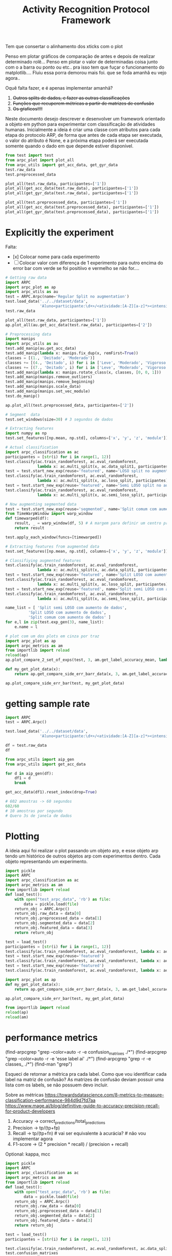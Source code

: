 #+title: Activity Recognition Protocol Framework


Tem que consertar o alinhamento dos xticks com o plot

# Poderia adcionar um atributo nome para o experimento

Penso em plotar gráficos de comparação de antes e depois de realizar determinado rolê...
Penso em plotar o valor de determinadas coisa junto com o a barra ou ponto ou etc.. pra isso tem que fuçar o funcionamento do matplotlib....
Fluiu essa porra demorou mais foi. que se foda amanhã eu vejo agora..

Oquê falta fazer, e é apenas implementar amanhã?
1. +Outros splits de dados, e fazer as outras classificações+
2. +Funções que recuperem métricas a partir de matrizes de confusão+
3. +Os gŕaficos!!!!+

Neste documento desejo descrever e desenvolver um framework orientado a objeto em python
para experimentar com classificação de atividades humanas.
Inicialmente a ideia é criar uma classe com atributos para cada etapa do protocolo ARP,
de forma que antes de cada etapa ser executada, o valor do atributo é None, e a próxima
etapa poderá ser executada somente quando o dado em que depende estiver disponível.

#+transclude: [[file:ARPC.py]]  :src python

# (find-icfile "src/new_design/")
# (find-icfile "src/new_design/ARPC.py")
# (find-icfile "src/new_design/arpc_utils.py")

#+name: arpc test
#+begin_src python
from test import test
from arpc_plot import plot_all
from arpc_utils import get_acc_data, get_gyr_data
test.raw_data
test.preprocessed_data

plot_all(test.raw_data, participantes=['1'])
plot_all(get_acc_data(test.raw_data), participantes=['1'])
plot_all(get_gyr_data(test.raw_data), participantes=['1'])

plot_all(test.preprocessed_data, participantes=['1'])
plot_all(get_acc_data(test.preprocessed_data), participantes=['1'])
plot_all(get_gyr_data(test.preprocessed_data), participantes=['1'])
#+end_src

* Explicitly the experiment

Falta:
- [x] Colocar nome para cada experimento
- [ ] Colocar valor com diferença de 1 experimento para outro encima do error bar
      com verde se foi positiivo e vermelho se não for....

#+begin_src python
# Getting raw data
import ARPC
import arpc_plot as ap
import arpc_utils as au
test = ARPC.Arpc(name='Regular Split no augmentation')
test.load_data('../../dataset/data',
               'Aluno<participante:\d+>/<atividade:[A-Z][a-z]*><intensidade:[A-Z][a-z]*>.txt')
test.raw_data

plot_all(test.raw_data, participantes=['1'])
ap.plot_all(au.get_acc_data(test.raw_data), participantes=['2'])

# Preprocessing data
import manips
import arpc_utils as au
test.add_manip(au.get_acc_data)
test.add_manip(lambda x: manips.fix_dup(x, remFirst=True))
classes = [(1., 'Deitado', 'Moderado')]
classes += [(4., 'Deitado', i) for i in ['Leve', 'Moderado', 'Vigoroso']]
classes += [(7., 'Deitado', i) for i in ['Leve', 'Moderado', 'Vigoroso']]
test.add_manip(lambda x: manips.rotate_class(x, classes, [0, 0, 1]))
test.add_manip(manips.remove_outliers)
test.add_manip(manips.remove_beginning)
test.add_manip(manips.scale_data)
test.add_manip(manips.set_vec_module)
test.do_manip()

ap.plot_all(test.preprocessed_data, participantes=['2'])

# Segment  data
test.set_windows(size=30) # 3 segundos de dados

# Extracting features
import numpy as np
test.set_features([np.mean, np.std], columns=['x', 'y', 'z', 'module'])

# Actual classification
import arpc_classification as ac
participantes = [str(i) for i in range(1, 12)]
test.classify(ac.train_randomforest, ac.eval_randomforest,
              lambda x: ac.multi_split(x, ac.data_split1, participantes))
test = test.start_new_exp(reuse='featured', name='LOSO split no augmentation')
test.classify(ac.train_randomforest, ac.eval_randomforest,
              lambda x: ac.multi_split(x, ac.loso_split, participantes))
test = test.start_new_exp(reuse='featured', name='Semi LOSO split no augmentation')
test.classify(ac.train_randomforest, ac.eval_randomforest,
              lambda x: ac.multi_split(x, ac.semi_loso_split, participantes))

# Now augmenting segmented data
test = test.start_new_exp(reuse='segmented', name='Split comum com aumento de dados')
from TimeWarpWindow import warp_window
def timewarped(df):
    result, _ = warp_window(df, 5) # A margem para definir um centro pro algoritmo
    return result

test.apply_each_window(funcs=[timewarped])

# Extracting features from augmented data 
test.set_features([np.mean, np.std], columns=['x', 'y', 'z', 'module'])

# Classifiying augmented features
test.classify(ac.train_randomforest, ac.eval_randomforest,
              lambda x: ac.multi_split(x, ac.data_split1, participantes))
test = test.start_new_exp(reuse='featured', name='Split LOSO com aumento de dados')
test.classify(ac.train_randomforest, ac.eval_randomforest,
              lambda x: ac.multi_split(x, ac.loso_split, participantes))
test = test.start_new_exp(reuse='featured', name='Split semi LOSO com aumento de dados')
test.classify(ac.train_randomforest, ac.eval_randomforest,
              lambda x: ac.multi_split(x, ac.semi_loso_split, participantes))

name_list = [ 'Split semi LOSO com aumento de dados',
	      'Split LOSO com aumento de dados',
	      'Split comum com aumento de dados' ]
for e,l in zip(test.exp_gen(3), name_list):
    e.name = l

# plot com um dos plots em cinza por traz
import arpc_plot as ap
import arpc_metrics as am
from importlib import reload
reload(ap)
ap.plot_compare_2_set_of_exps(test, 3, am.get_label_accuracy_mean, lambda x: x.confusion_matrixes[0][1]) 

def my_get_plot_data(x):
    return ap.get_compare_side_err_barr_data(x, 3, am.get_label_accuracy_mean, lambda x: x.confusion_matrixes[0][1])

ap.plot_compare_side_err_bar(test, my_get_plot_data) 
#+end_src

* getting sample rate

#+begin_src python
import ARPC
test = ARPC.Arpc()

test.load_data('../../dataset/data',
               'Aluno<participante:\d+>/<atividade:[A-Z][a-z]*><intensidade:[A-Z][a-z]*>.txt')

df = test.raw_data
df

from arpc_utils import aip_gen
from arpc_utils import get_acc_data

for d in aip_gen(df):
    df1 = d
    break

get_acc_data(df1).reset_index(drop=True)

# 602 amostras -> 60 segundos
602/60
# 10 amostras por segundo
# Quero 3s de janela de dados

#+end_src

* Plotting

A ideia aqui foi realizar o plot passando um objeto arp, e esse objeto arp tendo um histórico
de outros objetos arp com experimentos dentro. Cada objeto representando um experimento.

# (find-icfile "src/new_design/arpc_plot.py" "def plot_all")
# (defun p () (interactive) (find-icfile "src/new_design/arpc_plot.py" "def plot_all"))

# (find-arpcfile "arpc_plot.py" "# Plotting code")
# (find-icfile "src/SensorData.py" "def plot_error_bar")
# (find-ic "src/SensorData.el" "error_bar")
# (find-icfile "src/SensorData.el" "sd.plot_error_bar")

#+begin_src python
import pickle
import ARPC
import arpc_classification as ac
import arpc_metrics as am
from importlib import reload
def load_test():
    with open("test_arpc_data", 'rb') as file:
        data = pickle.load(file)
    return_obj = ARPC.Arpc()
    return_obj.raw_data = data[0]
    return_obj.preprocessed_data = data[1]
    return_obj.segmented_data = data[2]
    return_obj.featured_data = data[3]
    return return_obj

test = load_test()
participantes = [str(i) for i in range(1, 12)]
test.classify(ac.train_randomforest, ac.eval_randomforest, lambda x: ac.multi_split(x, ac.data_split1, participantes))
test = test.start_new_exp(reuse='featured')
test.classify(ac.train_randomforest, ac.eval_randomforest, lambda x: ac.multi_split(x, ac.loso_split, participantes))
test = test.start_new_exp(reuse='featured')
test.classify(ac.train_randomforest, ac.eval_randomforest, lambda x: ac.multi_split(x, ac.semi_loso_split, participantes))

import arpc_plot as ap
def my_get_plot_data(x):
    return ap.get_compare_side_err_barr_data(x, 3, am.get_label_accuracy_mean, lambda x: x.confusion_matrixes[0][1])

ap.plot_compare_side_err_bar(test, my_get_plot_data) 

from importlib import reload
reload(ap)
reload(am)
#+end_src

* performance metrics

# (find-arpcfile "arpc_metrics.py" "def label_accuracy(cm, label:int):")

(find-arpcgrep "grep --color=auto -r -e confusion_matrixes ./*")
(find-arpcgrep "grep --color=auto -r -e 'esse label aí' ./*")
(find-arpcgrep "grep -r -e classes_ ./*")
(find-man "grep")

Esqueci de retornar a métrica pra cada label.
Como que vou identificar cada label na matriz de confusão?
As matrizes de confusão deviam possuir uma lista com os labels, se não possuem devo incluir.

Sobre as métricas
https://towardsdatascience.com/8-metrics-to-measure-classification-performance-984d9d7fd7aa
https://www.mage.ai/blog/definitive-guide-to-accuracy-precision-recall-for-product-developers

1. Accuracy    -> correct_predictions/total_predictions
2. Precision   -> tp/(tp+fp)
3. Recall      -> tp/(tp+fn) # vai ser  equivalente à acurácia?   # não vou implementar agora
4. F1-score    -> (2 * precision * recall) / (precision + recall)

Optional: kappa, mcc

# (find-arpcfile "arpc_metrics.py")
# (find-arpcfile "arpc_metrics.py" "def label_accuracy(cm, label:int):")

#+begin_src python
import pickle
import ARPC
import arpc_classification as ac
import arpc_metrics as am
from importlib import reload
def load_test():
    with open("test_arpc_data", 'rb') as file:
        data = pickle.load(file)
    return_obj = ARPC.Arpc()
    return_obj.raw_data = data[0]
    return_obj.preprocessed_data = data[1]
    return_obj.segmented_data = data[2]
    return_obj.featured_data = data[3]
    return return_obj

test = load_test()
participantes = [str(i) for i in range(1, 12)]

test.classify(ac.train_randomforest, ac.eval_randomforest, ac.data_split1)
test.confusion_matrixes
test.confusion_matrixes[0][1]

reload(am)
cm = test.confusion_matrixes[0]
[am.label_accuracy(cm, i) for i in range(len(cm[1]))]
[am.label_accuracy(cm, i) for i in cm[1]]
sum([am.label_accuracy(cm, i) for i in cm[1]])/len(cm[1])
am.accuracy(cm)

[am.label_precision(cm, i) for i in range(len(cm[1]))]
[am.label_precision(cm, i) for i in cm[1]]
sum([am.label_precision(cm, i) for i in cm[1]])/len(cm[1])
am.precision(cm)

test.classify(ac.train_randomforest, ac.eval_randomforest, lambda x: ac.multi_split(x, ac.data_split1 ,participantes))

test.classify(ac.train_randomforest, ac.eval_randomforest, ac.loso_split)
test.classify(ac.train_randomforest, ac.eval_randomforest, lambda x: ac.multi_split(x, ac.loso_split, participantes))

test.classify(ac.train_randomforest, ac.eval_randomforest, ac.semi_loso_split)
test.classify(ac.train_randomforest, ac.eval_randomforest, lambda x: ac.multi_split(x, ac.semi_loso_split, participantes))

cm = test.confusion_matrixes[0]
tm = test.trained_models[0]
from sklearn.metrics import ConfusionMatrixDisplay
import matplotlib.pyplot as plt
ConfusionMatrixDisplay(cm, display_labels=tm.classes_).plot()
plt.show()

data = [test.raw_data,
	test.preprocessed_data,
        test.segmented_data,
	test.featured_data]

import pickle
with open("test_arpc_data", 'wb') as file:
    pickle.dump(data, file)

import numpy as np
cm
np.diagonal(cm).sum()
cm.sum()

from inspect import getmembers
from pprint import pprint
pprint(getmembers(cm))

#+end_src

# eu tenho que descobrir coluna ou linha que representa true label e predicted label..
https://scikit-learn.org/stable/modules/generated/sklearn.metrics.confusion_matrix.html
Cij
i->      true_label
j-> predicted_label

* Classification

(defun org () (interactive) (find-arpcfile "arpc.org" "* Classification"))
(defun ar () (interactive) (find-arpcfile "ARPC.py" "def classify"))
(defun ac () (interactive) (find-arpcfile "arpc_classification.py"))
(defun ex () (interactive) (find-icfile "src/SensorData.py" "def train_model_split1"))
(defun pg () (interactive) (find-arpcfile "arpc_utils.py" "def p_gen"))

#+begin_src python
from test import test
import arpc_classification as ac
import numpy as np
test.set_features([np.mean, np.std], columns=['x', 'y', 'z', 'module'])
test.classify(ac.train_randomforest, ac.eval_randomforest, lambda x: ac.data_split1(x, '2'))
test.trained_models
test.confusion_matrixes

participantes = [str(i) for i in range(1, 12)]
participantes

test.classify(ac.train_randomforest, ac.eval_randomforest, multi_data_split1)
test.classify(ac.train_randomforest, ac.eval_randomforest, lambda x: multi_data_split1(x, participantes))

test.classify(ac.train_randomforest, ac.eval_randomforest, ac.loso_split)
test.classify(ac.train_randomforest, ac.eval_randomforest, lambda x: multi_split(x, ac.loso_split, participantes))

test.classify(ac.train_randomforest, ac.eval_randomforest, ac.semi_loso_split)
test.classify(ac.train_randomforest, ac.eval_randomforest, lambda x: multi_split(x, ac.semi_loso_split, participantes))
# Legal, funcionou essa porra...

# comparing experiments
from test import test
import arpc_classification as ac
import numpy as np
test.set_features([np.mean, np.std], columns=['x', 'y', 'z', 'module'])
participantes = [str(i) for i in range(1, 12)]
test.classify(ac.train_randomforest, ac.eval_randomforest, lambda x: ac.multi_split(x, ac.data_split1, participantes))
test = test.start_new_exp(reuse='featured')
test.classify(ac.train_randomforest, ac.eval_randomforest, lambda x: ac.multi_split(x, ac.loso_split, participantes))
test = test.start_new_exp(reuse='featured')
test.classify(ac.train_randomforest, ac.eval_randomforest, lambda x: ac.multi_split(x, ac.semi_loso_split, participantes))

test.confusion_matrixes
test.past_exp.confusion_matrixes
test.past_exp.past_exp.confusion_matrixes

for e in test.exp_gen():
    print(e.confusion_matrixes)
    print('==================')

for e in test.exp_gen(2):
    print(e.confusion_matrixes)
    print('==================')

for e in test.exp_gen(1, 3):
    print(e.confusion_matrixes)
    print('==================')

from importlib import reload
reload(ac)
reload(test)
#+end_src

Aqui divido a classificação em 3 etapas.
1. Divisão do dataset em 2 subconjuntos, 1 para treino, e outra para avaliação do modelo treinado.
2. Treino do modelo. Isso envolve escolher o modelo, ajustar seus parâmetros e treiná-lo com o subconjunto de treino.
3. Avaliar o modelo adquirindo métricas para a performance, utilizando o subconjunto de dados para avaliação.

Validação cruzada, desta forma, pode ser realizada chamando a mesma rotina multiplas vezes,
mudando o procedimento de divisão dos dados.

Para avaliar a performance do modelo treinado, a matriz de confusão encapsula todos os dados.
Métricas importantes podem ser obtidas a partir daí.

# (find-icfile "src/SensorData.py")
# (find-icfile "src/SensorData.el")

# (find-ic "src/SensorData.el" "full_run")
# (find-icfile "src/SensorData.py" "kfold_crossval")

# (find-icfile "src/SensorData.py" "def train_model_split1")
# (find-icfile "src/SensorData.py" "def train_model_split2")
# (find-icfile "src/SensorData.py" "def train_model_split3")

Histórico de objetos antigos para que seja possível realizar vários experimentos,
e eventualmente compará-los.

Funções que plotam gráficos baseados no resultado de 1 experimento, ou mais.

# (find-icfile "src/SensorData.py" "def train_model_split1")
Existe o p_gen, que estará provavelmente em arpc_utils.
Me surge a questão de "Isto deve ser uma responsabilidade da função que treina o modelo?"

A atividade de classificação depende de 4 dados.
O dataset que será utilizado, os 3 procedimentos descritos no início desta seção.

Deve haver uma convenção sobre os parâmetros de entrada e valores de retorno dos procedimentos envolvidos.

# (find-arpcfile "ARPC.py")
# (find-arpcfile "ARPC.py" "def classify")
# (find-arpcfile "ARPC.py" "self.trained_models")
# (find-arpcfile "ARPC.py" "self.confusion_matrixes")

# (find-arpcfile "arpc_classification.py")

Em arpc_classification.py devo implementar funções para serem usadas como
datasplit_proc
    train_proc
 evaluate_proc
então haverão esses 3 tipos de função.
Será inspirado noque já foi implementado em SensorData

# (find-arpcfile "arpc_classification.py")
# (find-icfile "src/SensorData.py" "def train_model_split1")
# (find-icfile "src/SensorData.py" "def train_model_split2")

* Features

# (find-icfile "src/new_design/")
# (find-icfile "src/new_design/arpc_features.py")

Tenho janelas com N colunas, um subconjunto dessas colunas será utilizado para gerar as features.

# Esse demorou pra sair..

#+begin_src python
# Até este ponto, tenho diversas listas com janelas, separadas por label em um dicionário.
# Aqui, tento transformar estes dados em 1 DataFrame só, com features, calculadas em cada uma
# das janelas..

# (find-icfile "src/new_design/ARPC.py" "def set_features")
# (find-icfile "src/new_design/arpc_features.py" "def calc_feature")
# (find-icfile "src/new_design/arpc_features.py" "def merge_features")

# Funcionou :)
from test import test
import numpy as np
test.set_features([np.mean])
test.set_features([np.mean], columns=['x', 'y', 'z', 'module'])
test.set_features([np.mean, np.std], columns=['x', 'y', 'z', 'module'])
test.featured_data

test.raw_data.x
np.std(test.raw_data.x)
#+end_src

https://stackoverflow.com/questions/684171/how-to-re-import-an-updated-package-while-in-python-interpreter
from importlib import reload
reload(<module>)

* Windowing

A ideia aqui é permitir realizar operações nos dados de cada janela.
O janelamento em pandas é feito utilizando uma classe que é retornada por uma função..
Mas eu tive dificuldade de acessar e modificar os dados. Acredito que isso ocorre pela forma que o janelamento
é implementado, utilizando uma classe indexer.. Não são criados novos objetos para cada janela, e sim uma sequencia de
indices do dataframe para cada janela. Isso é bem inteligente, mas vou ter que driblar isso para conseguir fazer a
manipulação de dados que gostaria.

Futuramente na etapa de extração das features, algo ocorre. 
Oque ocorre? Eu utilizo os métodos do Window para adquirir essas features.
Que que tem? Para modificar os dados das janelas perco acesso ao objeto Window.
Vai ter que começar a extrair as features na mão?
Isso, ou dar um jeito de recriar o Window com os dados modificados.

De qualquer forma, a forma que eu estava realizando a extração de características era bem ruim.
Então reescreve-la é o correto.

# (find-icfile "src/new_design/")
# (find-icfile "src/new_design/arpc_window.py")
# (find-icfile "src/new_design/ARPC.py")

#+name: testing window
#+begin_src python
import ARPC
import manips
from arpc_plot import plot_all
from arpc_utils import get_acc_data, get_gyr_data

test = ARPC.Arpc()

# Funcionando
test.load_data('../../dataset/data',
               'Aluno<participante:\d+>/<atividade:[A-Z][a-z]*><intensidade:[A-Z][a-z]*>.txt')
test.raw_data

test.add_manip(get_acc_data)
test.add_manip(lambda x: manips.fix_dup(x, remFirst=True))

classes = [(1., 'Deitado', 'Moderado')]
classes += [(4., 'Deitado', i) for i in ['Leve', 'Moderado', 'Vigoroso']]
classes += [(7., 'Deitado', i) for i in ['Leve', 'Moderado', 'Vigoroso']]
test.add_manip(lambda x: manips.rotate_class(x, classes, [0, 0, 1]))

test.add_manip(manips.remove_outliers)
test.add_manip(manips.remove_beginning)
test.add_manip(manips.scale_data)
test.add_manip(manips.set_vec_module)

test.do_manip()

test.preprocessed_data

test.set_windows()
# test.segmented_data # demora mto pra printar
test.segmented_data.keys()
test.segmented_data['1AndandoLeve']
len(test.segmented_data['1AndandoLeve'])
test.segmented_data['1AndandoLeve'][0]  

from TimeWarpWindow import warp_window

# (find-icfile "src/new_design/TimeWarpWindow.py")
# Não usei lambda porque utilizo o nome da função no src
def timewarped(df):
    result, _ = warp_window(df, 3)
    return result

# Funcionando
test.apply_each_window(funcs=[timewarped])
test.segmented_data.keys()
test.segmented_data['1AndandoLeve'][0]
test.segmented_data['timewarped_1AndandoLeve'][0]
#+end_src

# Exemplo de uma janela:
#           x         y         z  tempo sensor atividade intensidade participante
# 0  1.660363 -0.374177 -1.283886  10093      a   Andando        Leve            1
# 1  1.646849 -0.378761 -1.285337  10289      a   Andando        Leve            1
# 2  1.655668 -0.377730 -1.281915  10489      a   Andando        Leve            1
# 3  1.647765 -0.376928 -1.287204  10691      a   Andando        Leve            1
# 4  1.635969 -0.366383 -1.289797  10890      a   Andando        Leve            1
# 5  1.652232 -0.378991 -1.289797  11090      a   Andando        Leve            1
# 6  1.645475 -0.376469 -1.289693  11291      a   Andando        Leve            1
# 7  1.666433 -0.387243 -1.284923  11488      a   Andando        Leve            1
# 8  1.642611 -0.377959 -1.282330  11687      a   Andando        Leve            1
# 9  1.651888 -0.379105 -1.285649  11890      a   Andando        Leve            1

Ainda estou confuso sobre se ARPC.segmented_data deve possuir dataframes ou matrizes numpy...
Algo me diz que deve ser matrizes numpy...

* Preprocessing data

A ideia para realizar o preprocessamento dos dados irá envolver um módulo com funções
que manipulas os dados (um tipo padronizado de dados?). E na classe arpc, haverão funções para adcionarem
funções numa lista de funções que serão utilizadas para afetar os dados contidos em obj.raw_data.

# (find-fline "~/ic/src/new_design/manips.py")

# (find-fline "~/ic/src/SensorData.py")
# (find-fline "~/ic/src/SensorData.el")

# (find-fline "~/ic/src/new_design/arpc_utils.py")

#+transclude: [[file:./manips.py]]  :src python

** scale_data

# (defun m () (interactive) (find-icfile "src/new_design/manips.py" "def scale_data"))

#+begin_src python
from ARPC import Arpc
import manips
from arpc_utils import aip_gen
from matplotlib import pyplot as plt
from arpc_plot import plot_all

test = Arpc()
test.load_data('../../dataset/data',
               'Aluno<participante:\d+>/<atividade:[A-Z][a-z]*><intensidade:[A-Z][a-z]*>.txt')

def sorted_sensora_df(df):
    return df.loc[df['sensor'] == 'a']\
             .drop(columns=['sensor'])\
             .sort_values(['participante', 'atividade', 'intensidade'])\
             .reset_index(drop=True)

manips.scale_data(test.raw_data)
test.raw_data
#+end_src

** remove_beginning

# (defun m () (interactive) (find-icfile "src/new_design/manips.py" "def remove_beginning"))

#+begin_src python
from ARPC import Arpc
import manips
from arpc_utils import aip_gen
from matplotlib import pyplot as plt
from arpc_plot import plot_all

test = Arpc()
test.load_data('../../dataset/data',
               'Aluno<participante:\d+>/<atividade:[A-Z][a-z]*><intensidade:[A-Z][a-z]*>.txt')

def sorted_sensora_df(df):
    return df.loc[df['sensor'] == 'a']\
             .drop(columns=['sensor'])\
             .sort_values(['participante', 'atividade', 'intensidade'])\
             .reset_index(drop=True)

manips.remove_beginning(test.raw_data)
#+end_src

** remove_outliers

# https://pandas.pydata.org/pandas-docs/stable/reference/api/pandas.DataFrame.boxplot.html
# fixing remove_outliers

# (defun m () (interactive) (find-icfile "src/new_design/manips.py" "def remove_outliers"))

#+begin_src python
from ARPC import Arpc
import manips
from arpc_utils import aip_gen
from matplotlib import pyplot as plt
from arpc_plot import plot_all

test = Arpc()
test.load_data('../../dataset/data',
               'Aluno<participante:\d+>/<atividade:[A-Z][a-z]*><intensidade:[A-Z][a-z]*>.txt')

def sorted_sensora_df(df):
    return df.loc[df['sensor'] == 'a']\
             .drop(columns=['sensor'])\
             .sort_values(['participante', 'atividade', 'intensidade'])\
             .reset_index(drop=True)

for i in aip_gen(test.raw_data.sort_values(['participante', 'atividade', 'intensidade'])):
    atividade = i.atividade.iloc[0]
    intensidade = i.intensidade.iloc[0]
    participante = i.participante.iloc[0]
    print(participante, atividade, intensidade)
    i.loc[:, ['x', 'y', 'z']].boxplot()
    break

plt.show()

df = manips.remove_outliers(sorted_sensora_df(test.raw_data))

for i in aip_gen(df):
    atividade = i.atividade.iloc[0]
    intensidade = i.intensidade.iloc[0]
    participante = i.participante.iloc[0]
    print(participante, atividade, intensidade)
    i.loc[:, ['x', 'y', 'z']].boxplot()
    break

plt.show() # Penso que eu deveria entender matemáticamente este método de remoção de outliers

# Ta funcionando
#+end_src

** Adapting rotate_class

#+begin_src python
from ARPC import Arpc
import manips
from arpc_utils import aip_gen
from matplotlib import pyplot as plt
from arpc_plot import plot_all

test = Arpc()
test.load_data('../../dataset/data',
               'Aluno<participante:\d+>/<atividade:[A-Z][a-z]*><intensidade:[A-Z][a-z]*>.txt')

def sorted_sensora_df(df):
    return df.loc[df['sensor'] == 'a']\
             .drop(columns=['sensor'])\
             .sort_values(['participante', 'atividade', 'intensidade'])\
             .reset_index(drop=True)

df = sorted_sensora_df(test.raw_data)
plot_all(df, participantes=['1'])
             # Mudar para passar int

# (find-fline "~/ic/src/new_design/manips.py")
# (find-fline "~/ic/src/new_design/manips.py" "def rotate_class")
# (defun m () (interactive) (find-fline "~/ic/src/new_design/manips.py" "def rotate_class"))
# (find-icfile "src/SensorData.el" ";; Rotacionando os dados")

manips.rotate_class(test.raw_data, [('1', 'Deitado', 'Moderado')], [0,0,1])
df = manips.rotate_class(sorted_sensora_df(test.raw_data),   
                    [('2', 'Deitado', 'Moderado')], [0,0,1])

plot_all(df, participantes=['2'])
#+end_src

** Fixing fix_dups
#+name: teste manips.fix_dups
#+begin_src python
from ARPC import Arpc
import manips
from arpc_utils import aip_gen
from matplotlib import pyplot as plt
from arpc_plot import plot_all

test = Arpc()
test.load_data('../../dataset/data',
               'Aluno<participante:\d+>/<atividade:[A-Z][a-z]*><intensidade:[A-Z][a-z]*>.txt')

# ! Se eu der sort no dataframe pelo tempo, não será possível identificar labels que
# ! possuem duas séries temporais embutidas, pois essa identificação é feita encontrando
# ! uma amostra onde o tempo é inferior ao tempo da amostra anterior

# (find-fline "~/ic/src/new_design/manips.py")
# (find-fline "~/ic/src/new_design/manips.py" "# DEBUGGING !")
test.raw_data
t = test.raw_data
t.loc[t['sensor'] == 'a'].drop(columns=['sensor'])
t.loc[t['sensor'] == 'a'].drop(columns=['sensor']).columns
ta = t.loc[t['sensor'] == 'a'].drop(columns=['sensor']).reset_index(drop=True)
ta
ta.sort_values(['participante', 'atividade', 'intensidade'])
tas = ta.sort_values(['participante', 'atividade', 'intensidade']).reset_index(drop=True)

manips.fix_dup(tas)
manips.fix_dup(tas, remFirst=True)

plot_all(manips.fix_dup(tas), participantes=['1'])                # Deu errado
plot_all(manips.fix_dup(tas, remFirst=True), participantes=['1']) # Deu certo

# =======================================================================

manips.fix_dup(tas)
#   File "/home/brnm/ic/src/new_design/manips.py", line 48, in fix_dup
#     df_aux['tempo'] = tempo.values
# ValueError: Length of values (602) does not match length of index (300)

manips.fix_dup(tas, remFirst=True)
#   File "/home/brnm/ic/src/new_design/manips.py", line 48, in fix_dup
#     df_aux['tempo'] = tempo.values
# ValueError: Length of values (302) does not match length of index (300)

# OFF TOPIC: Eu adoro fazer esses documentos quando
# 
#       ( fica legível e combina com como minha mente funciona, |
#         vai além de instruções, se torna plataforma para dispor o pensamento |
#         se torna uma expressão doque está passando em minha mente )
# 
#            acho muito bacana e fico grato com isso.

# Estou desfocando da tarefa de desbugar a parada
#+end_src

* Loading raw_data 

Comecei a me confundir muito com como eu vou tanglar isso aqui.

# (find-fline "~/ic/src/new_design/load_data.py")

#+transclude: [[file:./load_data.py]]  :src python

#+name: test load_data
#+begin_src python
import load_data
from pprint import pprint

# Funcionando como esperado
# (find-fline "~/ic/src/new_design/load_data.py" "def process_name_scheme")
name_scheme = "Aluno<participante:\d+>/<atividade:[A-Z][a-z]*><intensidade:[A-Z][a-z]*>.txt"
pprint(load_data.process_name_scheme(name_scheme))
r = load_data.process_name_scheme(name_scheme)


# Funcionando como esperado
# (find-fline "~/ic/src/new_design/load_data.py" "def list_files")
load_data.list_files('../../dataset/data/', r[0])

# Funcionando
# (find-fline "~/ic/src/new_design/load_data.py" "load_data")
load_data.load_data('../../dataset/data/', "Aluno<participante:\d+>/<atividade:[A-Z][a-z]*><intensidade:[A-Z][a-z]*>.txt")
#+end_src

** Como cheguei nesta solução

Eu estava utilizando um esquema com list comprehensions para especificar o nome dos arquivos
a serem carregados na memória pelo pandas.
No momento em que os dados eram carregados eu adcionava valores para novas colunas que
indicavam qual era o participante, qual a atividade e qual a intensidade.
Esses campos eram futuramente utilizados para selecionar quais dados seriam utilizados nas
operações.

#+name: Código antigo responsável por carregar dados na memória
#+begin_src python

# for loading data
atividades   = ['Andando', 'Sentado', 'Deitado']
intensidades = ['Leve', 'Moderado', 'Vigoroso']

p_dir        = ['Aluno'+str(i+1) for i in range(11)]

    def __init__(self, dataset_dir  = '~/ic/dataset/data/', extension='.txt'):
        df = pd.DataFrame(columns=['x', 'y', 'z', 'tempo', 'sensor'])

        full_paths = {}
        for p in p_dir:
            full_paths[p] = {}
            for a in atividades:
                full_paths[p][a] = {}
                for i in intensidades:
                    full_paths[p][a][i] = dataset_dir + p + '/' + a + i + extension

        participantes = list(range(len(p_dir)))

        # Loading data
        for p, pn in zip(p_dir, participantes):
            for a in atividades:
                for i in intensidades:
                    df_r = pd.read_csv(full_paths[p][a][i], delim_whitespace=True,
                                    names=['x', 'y', 'z', 'tempo', 'sensor'])\
                            .assign(Atividade = a,
                                    Intensidade = i,
                                    Participante = pn)

                    df_r = df_r.loc[df_r['sensor'] == 'a']

                    df = pd.concat([df, df_r], ignore_index=True)

        self.data = df
        self.participantes = participantes
#+end_src

As informações necessárias para realizar o carregamento dos dados são:
1. O diretório root onde os arquivos se encontram
2. O esquema de nomes dos arquivos

O esquema de nomes dos arquivos informa metadados sobre os dados contidos no arquivo.
Como este esquema poderia ser informado de forma que automatize a inserção dos metadados no
DataFrame do pandas?

#+begin_src python :session name_scheme
root_dir = "~/ic/dataset/"
scheme   = "Aluno<participante:\d+>/<atividade:[A-Z]\w*><intensidade:[A-Z]\w*>.csv"
#+end_src

Deste esquema deveria ser possível inferir que ao carregar um arquivo na memória,
determinados campos que fazem parte do nome do arquivo servirão para prenhcer novas
colunas que serão criadas.

Então da string 'scheme' deve ser possível extrair:
#+begin_src python
[('participante', r'\d+'     ),   # Nome de cada campo que será adcionado nos dados
 ('atividade',    r'[A-Z]\w*'),   # junto com a regexp que irá buscar o valor no nome
 ('intensidade',  r'[A-Z]\w*')]

r'Aluno\d+/[A-Z]\w*[A-Z]\w*.csv' # Para selecionar todos os arquivos que serão carregados
                                 # na memória
#+end_src

A segunda regexp deve ser usada para adquirir a lista de todos os arquivos que serão
carregados na memória a partir do 'root_dir'.
# https://stackoverflow.com/questions/3207219/how-do-i-list-all-files-of-a-directory
# https://docs.python.org/2/library/os.html#os.listdir
# https://stackoverflow.com/questions/2212643/python-recursive-folder-read
# https://docs.python.org/3/library/os.html#os.walk
